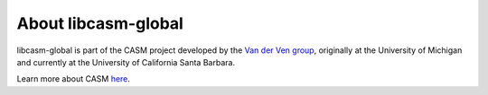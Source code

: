 About libcasm-global
====================

libcasm-global is part of the CASM project developed by the `Van der Ven group`_, originally at the University of Michigan and currently at the University of California Santa Barbara.

Learn more about CASM `here <https://prisms-center.github.io/CASMcode_docs/>`_.

.. _`Van der Ven group`: https://labs.materials.ucsb.edu/vanderven/anton/
